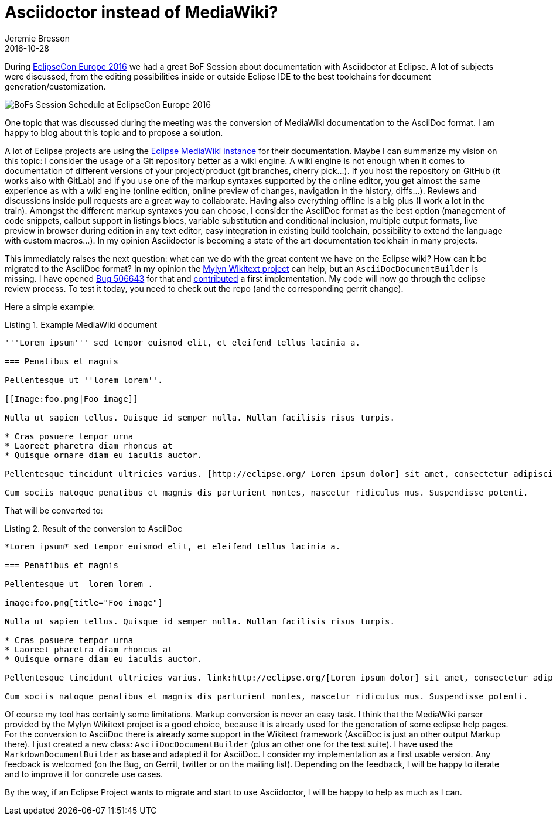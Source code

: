 = Asciidoctor instead of MediaWiki? 
Jeremie Bresson
2016-10-28
:jbake-type: post
:jbake-status: published
:jbake-tags: eclipse, asciidoctor
:idprefix:
:listing-caption: Listing
:figure-caption: Figure
:experimental:

During link:https://www.eclipsecon.org/europe2016/[EclipseCon Europe 2016] we had a great BoF Session about documentation with Asciidoctor at Eclipse.
A lot of subjects were discussed, from the editing possibilities inside or outside Eclipse IDE to the best toolchains for document generation/customization.

image::2016-10-28_bofs_eclipsecon_europe_2016.jpg[BoFs Session Schedule at EclipseCon Europe 2016]

One topic that was discussed during the meeting was the conversion of MediaWiki documentation to the AsciiDoc format.
I am happy to blog about this topic and to propose a solution.

A lot of Eclipse projects are using the link:https://wiki.eclipse.org/[Eclipse MediaWiki instance] for their documentation.
Maybe I can summarize my vision on this topic:
I consider the usage of a Git repository better as a wiki engine.
A wiki engine is not enough when it comes to documentation of different versions of your project/product (git branches, cherry pick...).
If you host the repository on GitHub (it works also with GitLab) and if you use one of the markup syntaxes supported by the online editor, you get almost the same experience as with a wiki engine (online edition, online preview of changes, navigation in the history, diffs...).
Reviews and discussions inside pull requests are a great way to collaborate.
Having also everything offline is a big plus (I work a lot in the train).
Amongst the different markup syntaxes you can choose, I consider the AsciiDoc format as the best option (management of code snippets, callout support in listings blocs, variable substitution and conditional inclusion, multiple output formats, live preview in browser during edition in any text editor, easy integration in existing build toolchain, possibility to extend the language with custom macros...).
In my opinion Asciidoctor is becoming a state of the art documentation toolchain in many projects.

This immediately raises the next question:
what can we do with the great content we have on the Eclipse wiki?
How can it be migrated to the AsciiDoc format?
In my opinion the link:https://eclipse.org/mylyn/docs[Mylyn Wikitext project] can help, but an `AsciiDocDocumentBuilder` is missing.
I have opened link:https://bugs.eclipse.org/bugs/show_bug.cgi?id=506643[Bug 506643] for that and link:https://git.eclipse.org/r/84040[contributed] a first implementation.
My code will now go through the eclipse review process.
To test it today, you need to check out the repo (and the corresponding gerrit change).

Here a simple example:

[listing,mediawiki]
.Example MediaWiki document
----
'''Lorem ipsum''' sed tempor euismod elit, et eleifend tellus lacinia a.

=== Penatibus et magnis

Pellentesque ut ''lorem lorem''.

[[Image:foo.png|Foo image]]

Nulla ut sapien tellus. Quisque id semper nulla. Nullam facilisis risus turpis.

* Cras posuere tempor urna
* Laoreet pharetra diam rhoncus at
* Quisque ornare diam eu iaculis auctor.

Pellentesque tincidunt ultricies varius. [http://eclipse.org/ Lorem ipsum dolor] sit amet, consectetur adipiscing elit.

Cum sociis natoque penatibus et magnis dis parturient montes, nascetur ridiculus mus. Suspendisse potenti.
----


That will be converted to:

[listing,asciidoc]
.Result of the conversion to AsciiDoc
----
*Lorem ipsum* sed tempor euismod elit, et eleifend tellus lacinia a.

=== Penatibus et magnis

Pellentesque ut _lorem lorem_.

image:foo.png[title="Foo image"]

Nulla ut sapien tellus. Quisque id semper nulla. Nullam facilisis risus turpis.

* Cras posuere tempor urna
* Laoreet pharetra diam rhoncus at
* Quisque ornare diam eu iaculis auctor.

Pellentesque tincidunt ultricies varius. link:http://eclipse.org/[Lorem ipsum dolor] sit amet, consectetur adipiscing elit.

Cum sociis natoque penatibus et magnis dis parturient montes, nascetur ridiculus mus. Suspendisse potenti.
----

Of course my tool has certainly some limitations.
Markup conversion is never an easy task.
I think that the MediaWiki parser provided by the Mylyn Wikitext project is a good choice, because it is already used for the generation of some eclipse help pages.
For the conversion to AsciiDoc there is already some support in the Wikitext framework (AsciiDoc is just an other output Markup there).
I just created a new class: `AsciiDocDocumentBuilder` (plus an other one for the test suite).
I have used the `MarkdownDocumentBuilder` as base and adapted it for AsciiDoc.
I consider my implementation as a first usable version.
Any feedback is welcomed (on the Bug, on Gerrit, twitter or on the mailing list).
Depending on the feedback, I will be happy to iterate and to improve it for concrete use cases.

By the way, if an Eclipse Project wants to migrate and start to use Asciidoctor, I will be happy to help as much as I can.
